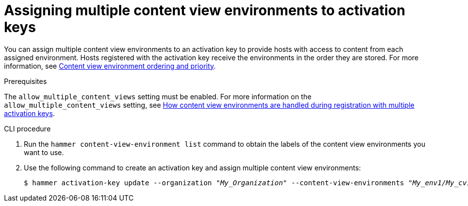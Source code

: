 [id="Assigning_multiple_content_view_environments_to_activation_keys_{context}"]
= Assigning multiple content view environments to activation keys

You can assign multiple content view environments to an activation key to provide hosts with access to content from each assigned environment.
Hosts registered with the activation key receive the environments in the order they are stored.
For more information, see xref:content-view-environment-ordering-and-priority[Content view environment ordering and priority]. 

.Prerequisites
The `allow_multiple_content_views` setting must be enabled.
For more information on the `allow_multiple_content_views` setting, see xref:how-content-view-environments-are-handled-during-registration-with-multiple-activation-keys[How content view environments are handled during registration with multiple activation keys].

.CLI procedure
. Run the `hammer content-view-environment list` command to obtain the labels of the content view environments you want to use.
. Use the following command to create an activation key and assign multiple content view environments:
+
[options="nowrap" subs="+quotes"]
----
$ hammer activation-key update --organization _"My_Organization"_ --content-view-environments _"My_env1/My_cv1,My_env2/My_cv2"_
----
